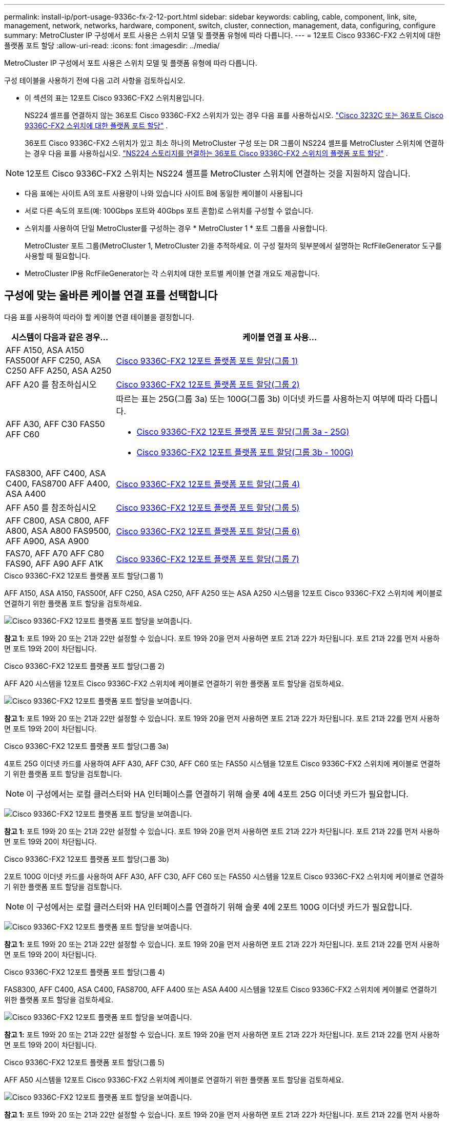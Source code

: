 ---
permalink: install-ip/port-usage-9336c-fx-2-12-port.html 
sidebar: sidebar 
keywords: cabling, cable, component, link, site, management, network, networks, hardware, component, switch, cluster, connection, management, data, configuring, configure 
summary: MetroCluster IP 구성에서 포트 사용은 스위치 모델 및 플랫폼 유형에 따라 다릅니다. 
---
= 12포트 Cisco 9336C-FX2 스위치에 대한 플랫폼 포트 할당
:allow-uri-read: 
:icons: font
:imagesdir: ../media/


[role="lead"]
MetroCluster IP 구성에서 포트 사용은 스위치 모델 및 플랫폼 유형에 따라 다릅니다.

구성 테이블을 사용하기 전에 다음 고려 사항을 검토하십시오.

* 이 섹션의 표는 12포트 Cisco 9336C-FX2 스위치용입니다.
+
NS224 셸프를 연결하지 않는 36포트 Cisco 9336C-FX2 스위치가 있는 경우 다음 표를 사용하십시오. link:port_usage_3232c_9336c.html["Cisco 3232C 또는 36포트 Cisco 9336C-FX2 스위치에 대한 플랫폼 포트 할당"] .

+
36포트 Cisco 9336C-FX2 스위치가 있고 최소 하나의 MetroCluster 구성 또는 DR 그룹이 NS224 셸프를 MetroCluster 스위치에 연결하는 경우 다음 표를 사용하십시오. link:port_usage_9336c_shared.html["NS224 스토리지를 연결하는 36포트 Cisco 9336C-FX2 스위치의 플랫폼 포트 할당"] .




NOTE: 12포트 Cisco 9336C-FX2 스위치는 NS224 셸프를 MetroCluster 스위치에 연결하는 것을 지원하지 않습니다.

* 다음 표에는 사이트 A의 포트 사용량이 나와 있습니다 사이트 B에 동일한 케이블이 사용됩니다
* 서로 다른 속도의 포트(예: 100Gbps 포트와 40Gbps 포트 혼합)로 스위치를 구성할 수 없습니다.
* 스위치를 사용하여 단일 MetroCluster를 구성하는 경우 * MetroCluster 1 * 포트 그룹을 사용합니다.
+
MetroCluster 포트 그룹(MetroCluster 1, MetroCluster 2)을 추적하세요. 이 구성 절차의 뒷부분에서 설명하는 RcfFileGenerator 도구를 사용할 때 필요합니다.

* MetroCluster IP용 RcfFileGenerator는 각 스위치에 대한 포트별 케이블 연결 개요도 제공합니다.




== 구성에 맞는 올바른 케이블 연결 표를 선택합니다

다음 표를 사용하여 따라야 할 케이블 연결 테이블을 결정합니다.

[cols="25,75"]
|===
| 시스템이 다음과 같은 경우... | 케이블 연결 표 사용... 


| AFF A150, ASA A150 FAS500f AFF C250, ASA C250 AFF A250, ASA A250 | <<table_1_cisco_12port_9336c,Cisco 9336C-FX2 12포트 플랫폼 포트 할당(그룹 1)>> 


| AFF A20 를 참조하십시오 | <<table_2_cisco_12port_9336c,Cisco 9336C-FX2 12포트 플랫폼 포트 할당(그룹 2)>> 


| AFF A30, AFF C30 FAS50 AFF C60  a| 
따르는 표는 25G(그룹 3a) 또는 100G(그룹 3b) 이더넷 카드를 사용하는지 여부에 따라 다릅니다.

* <<table_3a_cisco_12port_9336c,Cisco 9336C-FX2 12포트 플랫폼 포트 할당(그룹 3a - 25G)>>
* <<table_3b_cisco_12port_9336c,Cisco 9336C-FX2 12포트 플랫폼 포트 할당(그룹 3b - 100G)>>




| FAS8300, AFF C400, ASA C400, FAS8700 AFF A400, ASA A400 | <<table_4_cisco_12port_9336c,Cisco 9336C-FX2 12포트 플랫폼 포트 할당(그룹 4)>> 


| AFF A50 를 참조하십시오 | <<table_5_cisco_12port_9336c,Cisco 9336C-FX2 12포트 플랫폼 포트 할당(그룹 5)>> 


| AFF C800, ASA C800, AFF A800, ASA A800 FAS9500, AFF A900, ASA A900 | <<table_6_cisco_12port_9336c,Cisco 9336C-FX2 12포트 플랫폼 포트 할당(그룹 6)>> 


| FAS70, AFF A70 AFF C80 FAS90, AFF A90 AFF A1K | <<table_7_cisco_12port_9336c,Cisco 9336C-FX2 12포트 플랫폼 포트 할당(그룹 7)>> 
|===
.Cisco 9336C-FX2 12포트 플랫폼 포트 할당(그룹 1)
AFF A150, ASA A150, FAS500f, AFF C250, ASA C250, AFF A250 또는 ASA A250 시스템을 12포트 Cisco 9336C-FX2 스위치에 케이블로 연결하기 위한 플랫폼 포트 할당을 검토하세요.

image:../media/mccip-cabling-9336c-12-port-a150-fas500f-a250-c250.png["Cisco 9336C-FX2 12포트 플랫폼 포트 할당을 보여줍니다."]

*참고 1:* 포트 19와 20 또는 21과 22만 설정할 수 있습니다. 포트 19와 20을 먼저 사용하면 포트 21과 22가 차단됩니다. 포트 21과 22를 먼저 사용하면 포트 19와 20이 차단됩니다.

.Cisco 9336C-FX2 12포트 플랫폼 포트 할당(그룹 2)
AFF A20 시스템을 12포트 Cisco 9336C-FX2 스위치에 케이블로 연결하기 위한 플랫폼 포트 할당을 검토하세요.

image:../media/mccip-cabling-9336c-12-port-a20.png["Cisco 9336C-FX2 12포트 플랫폼 포트 할당을 보여줍니다."]

*참고 1:* 포트 19와 20 또는 21과 22만 설정할 수 있습니다. 포트 19와 20을 먼저 사용하면 포트 21과 22가 차단됩니다. 포트 21과 22를 먼저 사용하면 포트 19와 20이 차단됩니다.

.Cisco 9336C-FX2 12포트 플랫폼 포트 할당(그룹 3a)
4포트 25G 이더넷 카드를 사용하여 AFF A30, AFF C30, AFF C60 또는 FAS50 시스템을 12포트 Cisco 9336C-FX2 스위치에 케이블로 연결하기 위한 플랫폼 포트 할당을 검토합니다.


NOTE: 이 구성에서는 로컬 클러스터와 HA 인터페이스를 연결하기 위해 슬롯 4에 4포트 25G 이더넷 카드가 필요합니다.

image:../media/mccip-cabling-9336c-12-port-a30-c30-fas50-c60-25g.png["Cisco 9336C-FX2 12포트 플랫폼 포트 할당을 보여줍니다."]

*참고 1:* 포트 19와 20 또는 21과 22만 설정할 수 있습니다. 포트 19와 20을 먼저 사용하면 포트 21과 22가 차단됩니다. 포트 21과 22를 먼저 사용하면 포트 19와 20이 차단됩니다.

.Cisco 9336C-FX2 12포트 플랫폼 포트 할당(그룹 3b)
2포트 100G 이더넷 카드를 사용하여 AFF A30, AFF C30, AFF C60 또는 FAS50 시스템을 12포트 Cisco 9336C-FX2 스위치에 케이블로 연결하기 위한 플랫폼 포트 할당을 검토합니다.


NOTE: 이 구성에서는 로컬 클러스터와 HA 인터페이스를 연결하기 위해 슬롯 4에 2포트 100G 이더넷 카드가 필요합니다.

image:../media/mccip-cabling-9336c-12-port-a30-c30-fas50-c60-100g.png["Cisco 9336C-FX2 12포트 플랫폼 포트 할당을 보여줍니다."]

*참고 1:* 포트 19와 20 또는 21과 22만 설정할 수 있습니다. 포트 19와 20을 먼저 사용하면 포트 21과 22가 차단됩니다. 포트 21과 22를 먼저 사용하면 포트 19와 20이 차단됩니다.

.Cisco 9336C-FX2 12포트 플랫폼 포트 할당(그룹 4)
FAS8300, AFF C400, ASA C400, FAS8700, AFF A400 또는 ASA A400 시스템을 12포트 Cisco 9336C-FX2 스위치에 케이블로 연결하기 위한 플랫폼 포트 할당을 검토하세요.

image::../media/mccip-cabling-9336c-12-port-a400-c400-fas8300-fas8700.png[Cisco 9336C-FX2 12포트 플랫폼 포트 할당을 보여줍니다.]

*참고 1:* 포트 19와 20 또는 21과 22만 설정할 수 있습니다. 포트 19와 20을 먼저 사용하면 포트 21과 22가 차단됩니다. 포트 21과 22를 먼저 사용하면 포트 19와 20이 차단됩니다.

.Cisco 9336C-FX2 12포트 플랫폼 포트 할당(그룹 5)
AFF A50 시스템을 12포트 Cisco 9336C-FX2 스위치에 케이블로 연결하기 위한 플랫폼 포트 할당을 검토하세요.

image::../media/mccip-cabling-9336c-12-port-a50.png[Cisco 9336C-FX2 12포트 플랫폼 포트 할당을 보여줍니다.]

*참고 1:* 포트 19와 20 또는 21과 22만 설정할 수 있습니다. 포트 19와 20을 먼저 사용하면 포트 21과 22가 차단됩니다. 포트 21과 22를 먼저 사용하면 포트 19와 20이 차단됩니다.

.Cisco 9336C-FX2 12포트 플랫폼 포트 할당(그룹 6)
AFF C800, ASA C800, AFF A800, ASA A800, FAS9500, AFF A900 또는 ASA A900 시스템을 12포트 Cisco 9336C-FX2 스위치에 케이블로 연결하기 위한 플랫폼 포트 할당을 검토하세요.

image::../media/mccip-cabling-9336c-12-port-c800-a800-fas9500-a900.png[Cisco 9336C-FX2 12포트 플랫폼 포트 할당을 보여줍니다.]

*참고 1:* 포트 19와 20 또는 21과 22만 설정할 수 있습니다. 포트 19와 20을 먼저 사용하면 포트 21과 22가 차단됩니다. 포트 21과 22를 먼저 사용하면 포트 19와 20이 차단됩니다.

*참고 2:* X91440A 어댑터(40Gbps)를 사용하는 경우 e4a와 e4e 포트 또는 e4a와 e8a 포트를 사용하세요. X91153A 어댑터(100Gbps)를 사용하는 경우 포트 e4a 및 e4b 또는 e4a 및 e8a를 사용합니다.

.Cisco 9336C-FX2 12포트 플랫폼 포트 할당(그룹 7)
AFF A70, FAS70, AFF C80, FAS90, AFF A90 또는 AFF A1K 시스템을 12포트 Cisco 9336C-FX2 스위치에 케이블로 연결하기 위한 플랫폼 포트 할당을 검토하세요.

image:../media/mccip-cabling-9336c-12-port-fas70-a70-c80-fas90-a90-a1k.png["Cisco 9336C-FX2 12포트 플랫폼 포트 할당을 보여줍니다."]

*참고 1:* 포트 19와 20 또는 21과 22만 설정할 수 있습니다. 포트 19와 20을 먼저 사용하면 포트 21과 22가 차단됩니다. 포트 21과 22를 먼저 사용하면 포트 19와 20이 차단됩니다.
